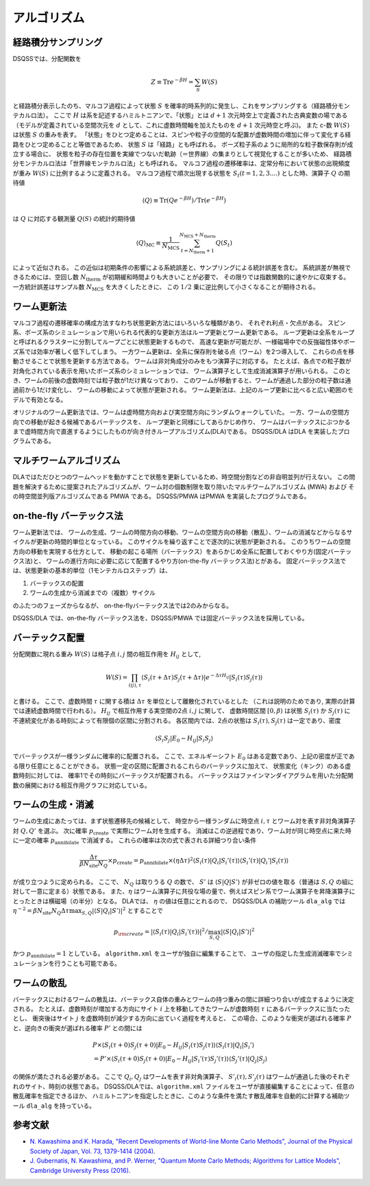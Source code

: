 .. -*- coding: utf-8 -*-
.. highlight:: none

アルゴリズム
---------------

経路積分サンプリング
********************

DSQSSでは、分配関数を

.. math :: 

    Z \equiv \text{Tr} e^{-\beta H} =\sum_S W(S)

と経路積分表示したのち、マルコフ過程によって状態 :math:`S` を確率的時系列的に発生し、これをサンプリングする（経路積分モンテカルロ法）。
ここで :math:`H` は系を記述するハミルトニアンで、「状態」とは :math:`d+1` 次元時空上で定義された古典変数の場である
（モデルが定義されている空間次元を :math:`d` として、これに虚数時間軸を加えたものを :math:`d+1` 次元時空と呼ぶ)。
また c-数 :math:`W(S)` は状態 :math:`S` の重みを表す。
「状態」をひとつ定めることは、スピンや粒子の空間的な配置が虚数時間の増加に伴って変化する経路をひとつ定めることと等価であるため、
状態 :math:`S` は「経路」とも呼ばれる。
ボーズ粒子系のように局所的な粒子数保存則が成立する場合に、
状態を粒子の存在位置を実線でつないだ軌跡（＝世界線）の集まりとして視覚化することが多いため、
経路積分モンテカルロ法は「世界線モンテカルロ法」とも呼ばれる。
マルコフ過程の遷移確率は、定常分布において状態の出現頻度が重み :math:`W(S)` に比例するように定義される。
マルコフ過程で順次出現する状態を :math:`S_t (t=1,2,3....)` とした時、演算子 :math:`Q` の期待値

.. math :: 
    \langle Q \rangle \equiv \mathrm{Tr}( Q e^{-\beta H} ) /\mathrm{Tr}( e^{-\beta H} )

は :math:`Q` に対応する観測量 :math:`Q(S)` の統計的期待値

.. math :: 
    \langle Q \rangle_\text{MC} \equiv \frac{1}{N_\text{MCS}}\sum_{t = N_\text{therm}+1}^{N_\text{MCS}+N_\text{therm}} Q(S_t)

によって近似される。
この近似は初期条件の影響による系統誤差と、サンプリングによる統計誤差を含む。
系統誤差が無視できるためには、空回し数 :math:`N_\text{therm}` が初期緩和時間よりも大きいことが必要で、
その限りでは指数関数的に速やかに収束する。
一方統計誤差はサンプル数 :math:`N_\text{MCS}` を大きくしたときに、
この :math:`1/2` 乗に逆比例して小さくなることが期待される。

ワーム更新法
********************

マルコフ過程の遷移確率の構成方法すなわち状態更新方法にはいろいろな種類があり、
それぞれ利点・欠点がある。
スピン系、ボーズ系のシミュレーションで用いられる代表的な更新方法はループ更新とワーム更新である。
ループ更新は全系をループと呼ばれるクラスターに分割してループごとに状態更新するもので、
高速な更新が可能だが、一様磁場中での反強磁性体やボーズ系では効率が著しく低下してしまう。
一方ワーム更新は、全系に保存則を破る点（ワーム）を2つ導入して、
これらの点を移動させることで状態を更新する方法である。
ワームは非対角成分のみをもつ演算子に対応する。
たとえば、各点での粒子数が対角化されている表示を用いたボーズ系のシミュレーションでは、
ワーム演算子として生成消滅演算子が用いられる。
このとき、ワームの前後の虚数時刻では粒子数が1だけ異なっており、
このワームが移動すると、ワームが通過した部分の粒子数は通過前から1だけ変化し、
ワームの移動によって状態が更新される。
ワーム更新法は、上記のループ更新に比べると広い範囲のモデルで有効となる。

オリジナルのワーム更新法では、ワームは虚時間方向および実空間方向にランダムウォークしていた。
一方、ワームの空間方向での移動が起きる候補であるバーテックスを、
ループ更新と同様にしてあらかじめ作り、
ワームはバーテックスにぶつかるまで虚時間方向で直進するようにしたものが向き付きループアルゴリズム(DLA)である。
DSQSS/DLA はDLA を実装したプログラムである。

マルチワームアルゴリズム
***********************************
DLAではただひとつのワームヘッドを動かすことで状態を更新しているため、時空間分割などの非自明並列が行えない。
この問題を解決するために提案されたアルゴリズムが、ワーム対の個数制限を取り除いたマルチワームアルゴリズム (MWA) および
その時空間並列版アルゴリズムである PMWA である。
DSQSS/PMWA はPMWA を実装したプログラムである。

on-the-fly バーテックス法
***********************************
ワーム更新法では、
ワームの生成、ワームの時間方向の移動、ワームの空間方向の移動（散乱）、ワームの消滅などからなるサイクルが更新の時間的単位となっている。
このサイクルを繰り返すことで逐次的に状態が更新される。
このうちワームの空間方向の移動を実現する仕方として、
移動の起こる場所（バーテックス）をあらかじめ全系に配置しておくやり方(固定バーテックス法)と、
ワームの進行方向に必要に応じて配置するやり方(on-the-fly バーテックス法)とがある。
固定バーテックス法では、状態更新の基本的単位（1モンテカルロステップ）は、

1. バーテックスの配置
2. ワームの生成から消滅までの（複数）サイクル

のふたつのフェーズからなるが、 on-the-flyバーテックス法では2のみからなる。

DSQSS/DLA では、on-the-fly バーテックス法を、DSQSS/PMWA では固定バーテックス法を採用している。

バーテックス配置
***********************************
分配関数に現れる重み :math:`W(S)` は格子点 :math:`i,j` 間の相互作用を :math:`H_{ij}` として,

.. math :: 
    W(S) = \prod_{(ij), \tau} \langle S_i (\tau + \Delta \tau) S_j(\tau + \Delta \tau)| e^{-\Delta \tau H_{ij}}| S_i (\tau) S_j(\tau)\rangle

と書ける。
ここで、虚数時間 :math:`\tau` に関する積は :math:`\Delta \tau` を単位として離散化されているとした
（これは説明のためであり, 実際の計算では連続虚数時間で行われる）。
:math:`H_{ij}` で相互作用する実空間の2点 :math:`i,j` に関して、
虚数時間区間 :math:`[0,\beta)` は状態 :math:`S_i (\tau)` か :math:`S_j(\tau)` に不連続変化がある時刻によって有限個の区間に分割される。
各区間内では、2点の状態は :math:`S_i (\tau),S_j (\tau)` は一定であり、密度

.. math :: 
    \langle S_i S_j | E_0 - H_{ij} | S_i S_j \rangle

でバーテックスが一様ランダムに確率的に配置される。
ここで、エネルギーシフト :math:`E_0` はある定数であり、上記の密度が正である限り任意にとることができる。
状態一定の区間に配置されるこれらのバーテックスに加えて、
状態変化（キンク）のある虚数時刻に対しては、
確率1でその時刻にバーテックスが配置される。
バーテックスはファインマンダイアグラムを用いた分配関数の展開における相互作用グラフに対応している。

ワームの生成・消滅
***********************************

ワームの生成にあたっては、まず状態遷移先の候補として、
時空から一様ランダムに時空点 :math:`i,\tau` とワーム対を表す非対角演算子対 :math:`Q,Q'` を選ぶ。
次に確率 :math:`p_\text{create}` で実際にワーム対を生成する。
消滅はこの逆過程であり、ワーム対が同じ時空点に来た時に一定の確率 :math:`p_\text{annihilate}` で消滅する。
これらの確率は次の式で表される詳細つり合い条件

.. math :: 
    \frac{\Delta \tau}{\beta N_\text{site} N_Q} \times p_\text{create} = p_\text{annihilate} \times (\eta \Delta \tau)^2 \langle S_i (\tau) | Q_i | S_i'(\tau) \rangle \langle S_i' (\tau) | Q_i' | S_i(\tau) \rangle

が成り立つように定められる。
ここで、 :math:`N_Q` は取りうる :math:`Q` の数で、 :math:`S'` は :math:`\langle S | Q | S' \rangle` が非ゼロの値を取る（普通は :math:`S,Q` の組に対して一意に定まる）状態である。
また、:math:`\eta` はワーム演算子に共役な場の量で、例えばスピン系でワーム演算子を昇降演算子にとったときは横磁場（の半分）となる。
DLAでは、 :math:`\eta` の値は任意にとれるので、
DSQSS/DLA の補助ツール ``dla_alg`` では :math:`\eta^{-2} = \beta N_\text{site} N_Q \Delta\tau \max_{S,Q} |\langle S | Q_i |S' \rangle|^2`
とすることで

.. math :: 
    p_{\rm create} = |\langle S_i (\tau) | Q_i | S_i'(\tau) \rangle|^2/\max_{S,Q} |\langle S | Q_i | S' \rangle|^2

かつ :math:`p_\text{annihilate}=1` としている。
``algorithm.xml`` をユーザが独自に編集することで、
ユーザの指定した生成消滅確率でシミュレーションを行うことも可能である。

ワームの散乱
***********************************

バーテックスにおけるワームの散乱は、バーテックス自体の重みとワームの持つ重みの間に詳細つり合いが成立するように決定される。
たとえば、虚数時刻が増加する方向にサイト :math:`i` 上を移動してきたワームが虚数時刻 :math:`\tau` にあるバーテックスに当たったとし、
衝突後はサイト :math:`j` を虚数時刻が減少する方向に出ていく過程を考えると、
この場合、このような衝突が選ばれる確率 :math:`P` と、逆向きの衝突が選ばれる確率 :math:`P'` との間には

.. math :: 
    & P \times \langle S_i (\tau+0) S_j (\tau+0) | E_0 -H_{ij} |S_i (\tau) S_j (\tau) \rangle \langle S_i (\tau) | Q_i | S_i'\rangle \\
    & = P' \times \langle S_i (\tau+0) S_j (\tau+0) | E_0 -H_{ij} |S_i' (\tau) S_j' (\tau) \rangle \langle S_j' (\tau) | Q_j | S_j\rangle

の関係が満たされる必要がある。
ここで :math:`Q_i,Q_j` はワームを表す非対角演算子、 :math:`S'_i (\tau), S'_j (\tau)` はワームが通過した後のそれぞれのサイト、時刻の状態である。
DSQSS/DLAでは、``algorithm.xml`` ファイルをユーザが直接編集することによって、任意の散乱確率を指定できるほか、
ハミルトニアンを指定したときに、このような条件を満たす散乱確率を自動的に計算する補助ツール ``dla_alg`` を持っている。

参考文献
*************

* `N. Kawashima and K. Harada, "Recent Developments of World-line Monte Carlo Methods", Journal of the Physical Society of Japan, Vol. 73, 1379-1414 (2004) <https://journals.jps.jp/doi/abs/10.1143/JPSJ.73.1379>`_.
* `J. Gubernatis, N. Kawashima, and P. Werner, "Quantum Monte Carlo Methods; Algorithms for Lattice Models", Cambridge University Press (2016) <http://www.cambridge.org/gb/academic/subjects/physics/condensed-matter-physics-nanoscience-and-mesoscopic-physics/quantum-monte-carlo-methods-algorithms-lattice-models?format=HB>`_.
